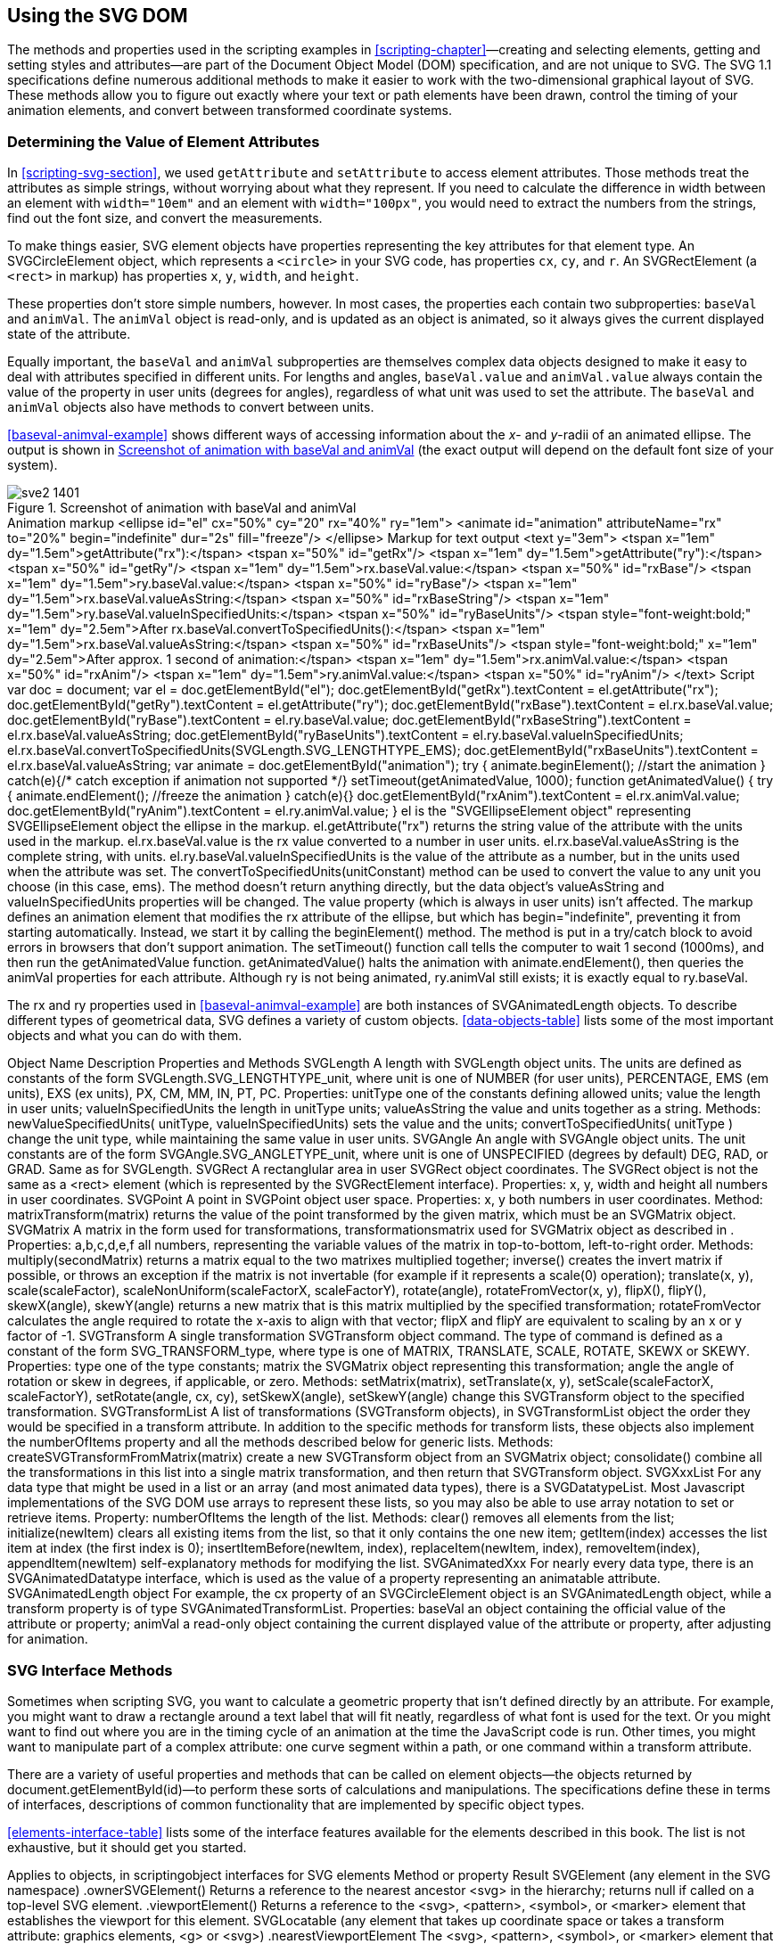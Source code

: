 [[svg-dom-chapter]]

== Using the SVG DOM

The methods and properties used in the scripting examples in <<scripting-chapter>>—creating and selecting elements, getting and setting styles and attributes—are part of((("DOM (Document Object Model)", "SVG DOM methods and properties", id="ix_DOMSVG", range="startofrange"))) the Document Object Model (DOM) specification, and are not unique to SVG. The SVG 1.1 specifications define numerous additional methods to make it easier to work with the two-dimensional graphical layout of SVG. These methods allow you to figure out exactly where your text or path elements have been drawn, control the timing of your animation elements, and convert between transformed coordinate systems.

=== Determining the Value of Element Attributes

In <<scripting-svg-section>>, we used `getAttribute` and `setAttribute` to access element attributes.((("DOM (Document Object Model)", "SVG DOM methods and properties", "determining value of element attributes")))((("attributes", "accessing and changing using the DOM"))) Those methods treat the attributes as simple strings, without worrying about what they represent. If you need to calculate the difference in width between an element with `width="10em"` and an element with `width="100px"`, you would need to extract the numbers from the strings, find out the font size, and convert the measurements.

To make things easier, SVG element objects have properties((("properties", "of SVG element objects")))((("objects, in scripting", "object interfaces for SVG elements"))) representing the key attributes for that element type. ((("circles", "SVGCircleElement object and &lt;circle&gt; element")))An +SVGCircleElement+ object,((("SVGCircleElement object"))) which represents a `<circle>` in your SVG code, has properties `cx`, `cy`, and `r`. An +SVGRectElement+ (a `<rect>` in markup) has properties `x`, `y`, `width`, and `height`.((("rectangles", "SVGRectElement object")))((("SVGRectElement object")))

These properties don't store simple numbers, however.  In most cases, the properties each contain two subproperties: `baseVal` and `animVal`. The `animVal` object is read-only, and is updated as an object is animated, so it always gives the current displayed state of the attribute.((("DOM (Document Object Model)", "SVG DOM methods and properties", "animVal and baseVal properties")))((("JavaScript/ECMAScript", "animation with", "animVal property")))((("animVal and baseVal properties")))((("baseVal and animVal properties")))

Equally important, the `baseVal` and `animVal` subproperties are themselves complex data objects designed to make it easy to deal with attributes specified in different units. For lengths and angles, `baseVal.value` and `animVal.value` always contain the value of the property in user units (degrees for angles), regardless of what unit was used to set the attribute. The `baseVal` and `animVal` objects also have methods to convert between units.

<<baseval-animval-example>> shows different ways of accessing information about the __x__- and __y__-radii of an animated ellipse. [offline_only]#The output is shown in <<baseval-animval-figure>> (the exact output will depend on the default font size of your system).#

[role="offline_only"]
[[baseval-animval-figure]]
.Screenshot of animation with baseVal and animVal
image::images/sve2_1401.png[]

++++
<example id="baseval-animval-example">
<title>Using the baseVal and animVal properties</title>
<?iframe src="http://oreillymedia.github.io/svg-essentials-examples/ch14/baseval_animval.svg" width="100%" height="450px"?>
<simpara><emphasis role="strong">Animation markup</emphasis></simpara>
<programlisting language="xml">&lt;ellipse id="el" cx="50%" cy="20" rx="40%" ry="1em"&gt;
    &lt;animate id="animation" attributeName="rx" to="20%"
             begin="indefinite" dur="2s" fill="freeze"/&gt;
&lt;/ellipse&gt;</programlisting>
<simpara><emphasis role="strong">Markup for text output</emphasis></simpara>
<programlisting language="xml">&lt;text y="3em"&gt;
    &lt;tspan x="1em" dy="1.5em"&gt;getAttribute("rx"):&lt;/tspan&gt;
        &lt;tspan x="50%" id="getRx"/&gt;
    &lt;tspan x="1em" dy="1.5em"&gt;getAttribute("ry"):&lt;/tspan&gt;
        &lt;tspan x="50%" id="getRy"/&gt;
    &lt;tspan x="1em" dy="1.5em"&gt;rx.baseVal.value:&lt;/tspan&gt;
        &lt;tspan x="50%" id="rxBase"/&gt;
    &lt;tspan x="1em" dy="1.5em"&gt;ry.baseVal.value:&lt;/tspan&gt;
        &lt;tspan x="50%" id="ryBase"/&gt;
    &lt;tspan x="1em" dy="1.5em"&gt;rx.baseVal.valueAsString:&lt;/tspan&gt;
        &lt;tspan x="50%" id="rxBaseString"/&gt;
    &lt;tspan x="1em" dy="1.5em"&gt;ry.baseVal.valueInSpecifiedUnits:&lt;/tspan&gt;
        &lt;tspan x="50%" id="ryBaseUnits"/&gt;

    &lt;tspan style="font-weight:bold;" x="1em" dy="2.5em"&gt;After
        rx.baseVal.convertToSpecifiedUnits():&lt;/tspan&gt;
    &lt;tspan x="1em" dy="1.5em"&gt;rx.baseVal.valueAsString:&lt;/tspan&gt;
        &lt;tspan x="50%" id="rxBaseUnits"/&gt;

    &lt;tspan style="font-weight:bold;" x="1em" dy="2.5em"&gt;After
        approx. 1 second of animation:&lt;/tspan&gt;
    &lt;tspan x="1em" dy="1.5em"&gt;rx.animVal.value:&lt;/tspan&gt;
        &lt;tspan x="50%" id="rxAnim"/&gt;
    &lt;tspan x="1em" dy="1.5em"&gt;ry.animVal.value:&lt;/tspan&gt;
        &lt;tspan x="50%" id="ryAnim"/&gt;
&lt;/text&gt;</programlisting>
<simpara><emphasis role="strong">Script</emphasis></simpara>
<screen language="javascript">var doc = document;
var el = doc.getElementById("el"); <co id="script1"/>
doc.getElementById("getRx").textContent = el.getAttribute("rx"); <co id="script2"/>
doc.getElementById("getRy").textContent = el.getAttribute("ry");
doc.getElementById("rxBase").textContent = el.rx.baseVal.value; <co id="script3"/>
doc.getElementById("ryBase").textContent = el.ry.baseVal.value;
doc.getElementById("rxBaseString").textContent =
 el.rx.baseVal.valueAsString; <co id="script4"/>
doc.getElementById("ryBaseUnits").textContent =
 el.ry.baseVal.valueInSpecifiedUnits; <co id="script5"/>

el.rx.baseVal.convertToSpecifiedUnits(SVGLength.SVG_LENGTHTYPE_EMS); <co id="script6"/>
doc.getElementById("rxBaseUnits").textContent =
  el.rx.baseVal.valueAsString;

var animate = doc.getElementById("animation"); <co id="script7"/>
try {
  animate.beginElement(); //start the animation
} catch(e){/* catch exception if animation not supported */}
setTimeout(getAnimatedValue, 1000); <co id="script8"/>

function getAnimatedValue() { <co id="script9"/>
  try {
    animate.endElement(); //freeze the animation
  } catch(e){}
  doc.getElementById("rxAnim").textContent = el.rx.animVal.value;
  doc.getElementById("ryAnim").textContent = el.ry.animVal.value;
}</screen>
<calloutlist>
<callout arearefs="script1">
<para>
<literal>el</literal> is the "<literal>SVGEllipseElement</literal> object" representing<indexterm>
  <primary>SVGEllipseElement object</primary>
</indexterm> the ellipse in the markup.
</para>
</callout>
<callout arearefs="script2">
<para>
<literal>el.getAttribute("rx")</literal> returns the string value of the attribute with the units used in the markup.
</para>
</callout>
<callout arearefs="script3">
<para>
<literal>el.rx.baseVal.value</literal> is the <literal>rx</literal> value converted to a number in user units.
</para>
</callout>
<callout arearefs="script4">
<para>
<literal>el.rx.baseVal.valueAsString</literal> is the complete string, with units.
</para>
</callout>
<callout arearefs="script5">
<para>
<literal>el.ry.baseVal.valueInSpecifiedUnits</literal> is the value of the attribute as a number, but in the units used when the attribute was set.
</para>
</callout>
<callout arearefs="script6">
<para>
The <literal>convertToSpecifiedUnits(<replaceable>unitConstant</replaceable>)</literal> method can be used to convert the value to any unit you choose (in this case, <literal>em</literal>s).  The method doesn&#8217;t return anything directly, but the data object&#8217;s <literal>valueAsString</literal> and <literal>valueInSpecifiedUnits</literal> properties will be changed.  The <literal>value</literal> property (which is always in user units) isn&#8217;t affected.
</para>
</callout>
<callout arearefs="script7">
<para>
The markup defines an animation element that modifies the <literal>rx</literal> attribute of the ellipse, but which has <literal>begin="indefinite"</literal>, preventing it from starting automatically.  Instead, we start it by calling the <literal>beginElement()</literal> method.  The method is put in a try/catch block to avoid errors in browsers that don&#8217;t support animation.
</para>
</callout>
<callout arearefs="script8">
<para>
The <literal>setTimeout()</literal> function call tells the computer to wait 1 second (1000ms), and then run the <literal>getAnimatedValue</literal> function.
</para>
</callout>
<callout arearefs="script9">
<para>
<literal>getAnimatedValue()</literal> halts the animation with <literal>animate.endElement()</literal>, then queries the <literal>animVal</literal> properties for each attribute.  Although <literal>ry</literal> is not being animated, <literal>ry.animVal</literal> still exists; it is exactly equal to <literal>ry.baseVal</literal>.
</para>
</callout>
</calloutlist>
</example>
++++

The +rx+ and +ry+ properties used in <<baseval-animval-example>> are both instances of +SVGAnimatedLength+ objects.((("SVGAnimatedLength object")))((("objects, in scripting", "SVG data objects (table)")))((("data objects in SVG DOM, table of")))((("DOM (Document Object Model)", "SVG DOM methods and properties", "data objects and methods, table of")))  To describe different types of geometrical data, SVG defines a variety of custom objects. <<data-objects-table>> lists some of the most important objects and what you can do with them.

////
[[data-objects-table]]
.SVG data objects
[cols="10%,25%,60%asciidoc",options="header,landscape"]
|=================
|Object name |Description |Properties and methods

|+SVGLength+ |
A length with units.
+
The units are defined as constants of the form ++SVGLength.SVG_LENGTHTYPE++__++&#x5f;unit++__, where _unit_ is one of +NUMBER+ (for user units), +PERCENTAGE+, +EMS+ (em units), +EXS+ (ex units), +PX+, +CM+, +MM+, +IN+, +PT+, +PC+. |

*Properties:*
+
+unitType+: one of the constants defining allowed units;
+
+value+: the length in user units;
+
+valueInSpecifiedUnits+: the length in +unitType+ units;
+
+valueAsString+: the value and units together as a string.

*Methods:*
+
++newValueSpecifiedUnits(++ __++unitType++__++,++ __++valueInSpecifiedUnits++__++)++: sets the value and the units;
+
++convertToSpecifiedUnits(++ _++unitType++_ ++)++: changes the unit type, while maintaining the same value in user units.


|+SVGAngle+ |
An angle with units.
+
The unit constants are of the form ++SVGAngle.SVG_ANGLETYPE++__++&#x5f;unit++__++, where _unit_ is one of +UNSPECIFIED+ (degrees by default) +DEG+, +RAD+, or +GRAD+. |

Same as for +SVGLength+.


|+SVGRect+ |
A rectanglular area in user coordinates.
+
The ++SVGRect++ object is not the same as a +<rect>+ element (which is represented by the +SVGRectElement+ interface). |

*Properties:*
+
+x+, +y+, +width+ and +height+: all numbers in user coordinates.

|+SVGPoint+ |A point in user space.|
*Properties:*
+
+x+, +y+: both numbers in user coordinates.

*Method:*
+
+matrixTransform(matrix)+: returns the value of the point transformed by the given matrix, which must be an +SVGMatrix+ object.


|+SVGMatrix+ |
A matrix in the form used for transformations, as described in <<matrix-algebra-appendix>>. |

*Properties:*
+
+a+,+b+,+c+,+d+,+e+,+f+: all numbers, representing the variable values of the matrix in top-to-bottom, left-to-right order.

*Methods:*
+
+multiply(_secondMatrix_)+: returns a matrix equal to the two matrixes multiplied together;
+
+inverse()+: creates the invert matrix if possible, or throws an exception if the matrix is not invertable (for example, if it represents a +scale(0)+ operation);
+
++translate(++__++x++__++,++ __++y++__++)++, ++scale(++__++scaleFactor++__++)++, ++scaleNonUniform(++__++scaleFactorX++__++,++ __++scaleFactorY++__++)++, ++rotate(++__++angle++__++)++, ++rotateFromVector(++__++x++__++,++ __++y++__++)++, +flipX()+, +flipY()+, ++skewX(++__++angle++__++)++, ++skewY(++__++angle++__++)++: returns a new matrix that is this matrix multiplied by the specified transformation; +rotateFromVector+ calculates the angle required to rotate the __x__-axis to align with that vector; +flipX+ and +flipY+ are equivalent to scaling by an _x_ or _y_ factor of –1.


|+SVGTransform+ |
A single transformation command.
+
The type of command is defined as a constant of the form ++SVG_TRANSFORM++__++&#x5f;type++__, where _type_ is one of +MATRIX+, +TRANSLATE+, +SCALE+, +ROTATE+, +SKEWX+, or +SKEWY+. |

*Properties:*
+
+type+: one of the type constants;
+
+matrix+: the +SVGMatrix+ object representing this transformation;
+
+angle+: the angle of rotation or skew in degrees, if applicable, or zero.

*Methods:*
+
++setMatrix(++__++matrix++__++)++, ++setTranslate(++__++x++__++,++ __++y++__++)++, ++setScale(++__++scaleFactorX++__, __++scaleFactorY++__++)++, ++setRotate(++__++angle++__, __++cx++__, __++cy++__++)++, ++setSkewX(++__++angle++__++)++, ++setSkewY(++__++angle++__++)++: change this +SVGTransform+ object to the specified transformation.


|+SVGTransformList+ |
A list of transformations (+SVGTransform+ objects), in the order they would be specified in a +transform+ attribute.
+
In addition to the specific methods for transform lists, these objects also implement the +numberOfItems+ property and all the methods described next for generic lists. |

*Methods:*
+
+createSVGTransformFromMatrix(_matrix_)+: creates a new +SVGTransform+ object from an +SVGMatrix+ object;
+
+consolidate()+: combines all the transformations in this list into a single matrix transformation, and then returns that +SVGTransform+ object.


|+SVG__Xxx__List+ |
For any data type that might be used in a list or an array (and most animated data types), there is an +SVG__Datatype__List+.  Most JavaScript implementations of the SVG DOM use arrays to represent these lists, so you may also be able to use array notation to set or retrieve items. |

*Property:*
+
+numberOfItems+: the length of the list.

*Methods:*
+
+clear()+: removes all elements from the list;
+
+initialize(_newItem_)+: clears all existing items from the list, so that it contains only the one new item;
+
+getItem(_index_)+: accesses the list item at _index_ (the first index is +0+);
+
+insertItemBefore(_newItem_, _index_)+, +replaceItem(_newItem_, _index_)+, +removeItem(_index_)+, +appendItem(_newItem_)+: self-explanatory methods for modifying the list.


|+SVGAnimated__Xxx__+ |
For nearly every data type, there is an +SVGAnimated__Datatype__+ interface, which is used as the value of a property representing an animatable attribute.
+
For example, the +cx+ property of an +SVGCircleElement+ object is an +SVGAnimatedLength+ object, while a +transform+ property is of type +SVGAnimatedTransformList+. |

*Properties:*
+
+baseVal+: an object containing the official value of the attribute or property;
+
+animVal+: a read-only object containing the current displayed value of the attribute or property, after adjusting for animation.
|==========================
////

++++
<table id="data-objects-table" orient="land">
<title>SVG Data Objects</title>
<tgroup cols="3">
<colspec colname="col_1" colwidth="10%"/>
<colspec colname="col_2" colwidth="25%"/>
<colspec colname="col_3" colwidth="50%"/>
<thead>
<row>
<entry>Object Name </entry>
<entry>Description </entry>
<entry>Properties and Methods</entry>
</row>
</thead>
<tbody>
<row>
<entry><simpara><literal>SVGLength</literal></simpara></entry>
<entry><simpara>A length with<indexterm>
  <primary>SVGLength object</primary>
</indexterm> units.
The units are defined as constants of the form <literal>SVGLength.SVG_LENGTHTYPE<replaceable>_unit</replaceable></literal>, where <emphasis>unit</emphasis> is one of <literal>NUMBER</literal> (for user units), <literal>PERCENTAGE</literal>, <literal>EMS</literal> (em units), <literal>EXS</literal> (ex units), <literal>PX</literal>, <literal>CM</literal>, <literal>MM</literal>, <literal>IN</literal>, <literal>PT</literal>, <literal>PC</literal>.</simpara></entry>
<entry><simpara><emphasis role="strong">Properties:</emphasis></simpara>
<variablelist>
<varlistentry>
<term>
<literal>unitType</literal>
</term>
<listitem>
<simpara>
one of the constants defining allowed units;
</simpara>
</listitem>
</varlistentry>
<varlistentry>
<term>
<literal>value</literal>
</term>
<listitem>
<simpara>
the length in user units;
</simpara>
</listitem>
</varlistentry>
<varlistentry>
<term>
<literal>valueInSpecifiedUnits</literal>
</term>
<listitem>
<simpara>
the length in <literal>unitType</literal> units;
</simpara>
</listitem>
</varlistentry>
<varlistentry>
<term>
<literal>valueAsString</literal>
</term>
<listitem>
<simpara>
the value and units together as a string.
</simpara>
</listitem>
</varlistentry>
</variablelist>
<simpara><emphasis role="strong">Methods:</emphasis></simpara>
<variablelist>
<varlistentry>
<term>
<literal>newValueSpecifiedUnits(</literal> <emphasis><literal>unitType</literal></emphasis>, <emphasis><literal>valueInSpecifiedUnits</literal></emphasis><literal>)</literal>
</term>
<listitem>
<simpara>
sets the value and the units;
</simpara>
</listitem>
</varlistentry>
<varlistentry>
<term>
<literal>convertToSpecifiedUnits(</literal> <emphasis><literal>unitType</literal></emphasis> <literal>)</literal>
</term>
<listitem>
<simpara>
change the unit type, while maintaining the same value in user units.
</simpara>
</listitem>
</varlistentry>
</variablelist></entry>
</row>
<row>
<entry><simpara><literal>SVGAngle</literal></simpara></entry>
<entry><simpara>An angle with <indexterm>
  <primary>SVGAngle object</primary>
</indexterm>units.
The unit constants are of the form <literal>SVGAngle.SVG_ANGLETYPE</literal><emphasis><literal>&#x5f;unit</literal></emphasis>, where <emphasis>unit</emphasis> is one of <literal>UNSPECIFIED</literal> (degrees by default) <literal>DEG</literal>, <literal>RAD</literal>, or <literal>GRAD</literal>.</simpara></entry>
<entry><simpara>Same as for <literal>SVGLength</literal>.</simpara></entry>
</row>
<row>
<entry><simpara><literal>SVGRect</literal></simpara></entry>
<entry><simpara>A rectanglular area in user<indexterm>
  <primary>SVGRect object</primary>
</indexterm> coordinates.
The SVGRect object is not the same as a <literal>&lt;rect&gt;</literal> element (which is represented by the <literal>SVGRectElement</literal> interface).</simpara></entry>
<entry><simpara><emphasis role="strong">Properties:</emphasis></simpara>
<variablelist>
<varlistentry>
<term>
<literal>x</literal>, <literal>y</literal>, <literal>width</literal> and <literal>height</literal>
</term>
<listitem>
<simpara>
all numbers in user coordinates.
</simpara>
</listitem>
</varlistentry>
</variablelist></entry>
</row>
<row>
<entry><simpara><literal>SVGPoint</literal></simpara></entry>
<entry><simpara>A point in<indexterm>
  <primary>SVGPoint object</primary>
</indexterm> user space.</simpara></entry>
<entry><simpara><emphasis role="strong">Properties:</emphasis></simpara>
<variablelist>
<varlistentry>
<term>
<literal>x</literal>, <literal>y</literal>
</term>
<listitem>
<simpara>
both numbers in user coordinates.
</simpara>
</listitem>
</varlistentry>
</variablelist>
<simpara><emphasis role="strong">Method:</emphasis></simpara>
<variablelist>
<varlistentry>
<term>
<literal>matrixTransform(matrix)</literal>
</term>
<listitem>
<simpara>
returns the value of the point transformed by the given matrix, which must be an <literal>SVGMatrix</literal> object.
</simpara>
</listitem>
</varlistentry>
</variablelist></entry>
</row>
<row>
<entry><simpara><literal>SVGMatrix</literal></simpara></entry>
<entry><simpara>A matrix in the form used for transformations,<indexterm>
  <primary>transformations</primary><secondary>matrix used for</secondary>
</indexterm><indexterm>
  <primary>SVGMatrix object</primary>
</indexterm> as described in <xref linkend="matrix-algebra-appendix"/>.</simpara></entry>
<entry><simpara><emphasis role="strong">Properties:</emphasis></simpara>
<variablelist>
<varlistentry>
<term>
<literal>a</literal>,<literal>b</literal>,<literal>c</literal>,<literal>d</literal>,<literal>e</literal>,<literal>f</literal>
</term>
<listitem>
<simpara>
all numbers, representing the variable values of the matrix in top-to-bottom, left-to-right order.
</simpara>
</listitem>
</varlistentry>
</variablelist>
<simpara><emphasis role="strong">Methods:</emphasis></simpara>
<variablelist>
<varlistentry>
<term>
<literal>multiply(<replaceable>secondMatrix</replaceable>)</literal>
</term>
<listitem>
<simpara>
returns a matrix equal to the two matrixes multiplied together;
</simpara>
</listitem>
</varlistentry>
<varlistentry>
<term>
<literal>inverse()</literal>
</term>
<listitem>
<simpara>
creates the invert matrix if possible, or throws an exception if the matrix is not invertable (for example if it represents a <literal>scale(0)</literal> operation);
</simpara>
</listitem>
</varlistentry>
<varlistentry>
<term>
<literal>translate(</literal><emphasis><literal>x</literal></emphasis><literal>,</literal> <emphasis><literal>y</literal></emphasis><literal>)</literal>, <literal>scale(</literal><emphasis><literal>scaleFactor</literal></emphasis><literal>)</literal>, <literal>scaleNonUniform(</literal><emphasis><literal>scaleFactorX</literal></emphasis><literal>,</literal> <emphasis><literal>scaleFactorY</literal></emphasis><literal>)</literal>, <literal>rotate(</literal><emphasis><literal>angle</literal></emphasis><literal>)</literal>, <literal>rotateFromVector(</literal><emphasis><literal>x</literal></emphasis><literal>,</literal> <emphasis><literal>y</literal></emphasis><literal>)</literal>, <literal>flipX()</literal>, <literal>flipY()</literal>, <literal>skewX(</literal><emphasis><literal>angle</literal></emphasis><literal>)</literal>, <literal>skewY(</literal><emphasis><literal>angle</literal></emphasis><literal>)</literal>
</term>
<listitem>
<simpara>
returns a new matrix that is this matrix multiplied by the specified transformation; <literal>rotateFromVector</literal> calculates the angle required to rotate the <emphasis>x</emphasis>-axis to align with that vector; <literal>flipX</literal> and <literal>flipY</literal> are equivalent to scaling by an <emphasis>x</emphasis> or <emphasis>y</emphasis> factor of -1.
</simpara>
</listitem>
</varlistentry>
</variablelist></entry>
</row>
<row>
<entry><simpara><literal>SVGTransform</literal></simpara></entry>
<entry><simpara>A single transformation<indexterm>
  <primary>SVGTransform object</primary>
</indexterm> command.
The type of command is defined as a constant of the form <literal>SVG_TRANSFORM</literal><emphasis><literal>&#x5f;type</literal></emphasis>, where <emphasis>type</emphasis> is one of <literal>MATRIX</literal>, <literal>TRANSLATE</literal>, <literal>SCALE</literal>, <literal>ROTATE</literal>, <literal>SKEWX</literal> or <literal>SKEWY</literal>.</simpara></entry>
<entry><simpara><emphasis role="strong">Properties:</emphasis></simpara>
<variablelist>
<varlistentry>
<term>
<literal>type</literal>
</term>
<listitem>
<simpara>
one of the type constants;
</simpara>
</listitem>
</varlistentry>
<varlistentry>
<term>
<literal>matrix</literal>
</term>
<listitem>
<simpara>
the <literal>SVGMatrix</literal> object representing this transformation;
</simpara>
</listitem>
</varlistentry>
<varlistentry>
<term>
<literal>angle</literal>
</term>
<listitem>
<simpara>
the angle of rotation or skew in degrees, if applicable, or zero.
</simpara>
</listitem>
</varlistentry>
</variablelist>
<simpara><emphasis role="strong">Methods:</emphasis></simpara>
<variablelist>
<varlistentry>
<term>
<literal>setMatrix(</literal><emphasis><literal>matrix</literal></emphasis><literal>)</literal>, <literal>setTranslate(</literal><emphasis><literal>x</literal></emphasis><literal>,</literal> <emphasis><literal>y</literal></emphasis><literal>)</literal>, <literal>setScale(</literal><emphasis><literal>scaleFactorX</literal></emphasis><literal>,</literal> <emphasis><literal>scaleFactorY</literal></emphasis><literal>)</literal>, <literal>setRotate(</literal><emphasis><literal>angle</literal></emphasis><literal>,</literal> <emphasis><literal>cx</literal></emphasis><literal>,</literal> <emphasis><literal>cy</literal></emphasis><literal>)</literal>, <literal>setSkewX(</literal><emphasis><literal>angle</literal></emphasis><literal>)</literal>, <literal>setSkewY(</literal><emphasis><literal>angle</literal></emphasis><literal>)</literal>
</term>
<listitem>
<simpara>
change this <literal>SVGTransform</literal> object to the specified transformation.
</simpara>
</listitem>
</varlistentry>
</variablelist></entry>
</row>
<row>
<entry><simpara><literal>SVGTransformList</literal></simpara></entry>
<entry><simpara>A list of transformations (<literal>SVGTransform</literal> objects), in<indexterm>
  <primary>SVGTransformList object</primary>
</indexterm> the order they would be specified in a <literal>transform</literal> attribute.
In addition to the specific methods for transform lists, these objects also implement the <literal>numberOfItems</literal> property and all the methods described below for generic lists.</simpara></entry>
<entry><simpara><emphasis role="strong">Methods:</emphasis></simpara>
<variablelist>
<varlistentry>
<term>
<literal>createSVGTransformFromMatrix(<replaceable>matrix</replaceable>)</literal>
</term>
<listitem>
<simpara>
create a new <literal>SVGTransform</literal> object from an <literal>SVGMatrix</literal> object;
</simpara>
</listitem>
</varlistentry>
<varlistentry>
<term>
<literal>consolidate()</literal>
</term>
<listitem>
<simpara>
combine all the transformations in this list into a single matrix transformation, and then return that <literal>SVGTransform</literal> object.
</simpara>
</listitem>
</varlistentry>
</variablelist></entry>
</row>
<row>
<entry><simpara><literal>SVG</literal><emphasis><literal>Xxx</literal></emphasis><literal>List</literal></simpara></entry>
<entry><simpara>For any data type that might be used in a list or an array (and most animated data types), there is a <literal>SVG<replaceable>Datatype</replaceable>List</literal>.  Most Javascript implementations of the SVG DOM use arrays to represent these lists, so you may also be able to use array notation to set or retrieve items.</simpara></entry>
<entry><simpara><emphasis role="strong">Property:</emphasis></simpara>
<variablelist>
<varlistentry>
<term>
<literal>numberOfItems</literal>
</term>
<listitem>
<simpara>
the length of the list.
</simpara>
</listitem>
</varlistentry>
</variablelist>
<simpara><emphasis role="strong">Methods:</emphasis></simpara>
<variablelist>
<varlistentry>
<term>
<literal>clear()</literal>
</term>
<listitem>
<simpara>
removes all elements from the list;
</simpara>
</listitem>
</varlistentry>
<varlistentry>
<term>
<literal>initialize(<replaceable>newItem</replaceable>)</literal>
</term>
<listitem>
<simpara>
clears all existing items from the list, so that it only contains the one new item;
</simpara>
</listitem>
</varlistentry>
<varlistentry>
<term>
<literal>getItem(<replaceable>index</replaceable>)</literal>
</term>
<listitem>
<simpara>
accesses the list item at <emphasis>index</emphasis> (the first index is <literal>0</literal>);
</simpara>
</listitem>
</varlistentry>
<varlistentry>
<term>
<literal>insertItemBefore(</literal><emphasis><literal>newItem</literal></emphasis><literal>,</literal> <emphasis><literal>index</literal></emphasis><literal>)</literal>, <literal>replaceItem(</literal><emphasis><literal>newItem</literal></emphasis><literal>,</literal> <emphasis><literal>index</literal></emphasis><literal>)</literal>, <literal>removeItem(</literal><emphasis><literal>index</literal></emphasis><literal>)</literal>, <literal>appendItem(</literal><emphasis><literal>newItem</literal></emphasis><literal>)</literal>
</term>
<listitem>
<simpara>
self-explanatory methods for modifying the list.
</simpara>
</listitem>
</varlistentry>
</variablelist></entry>
</row>
<row>
<entry><simpara><literal>SVGAnimated</literal><emphasis><literal>Xxx</literal></emphasis></simpara></entry>
<entry><simpara>For nearly every data type, there is an <literal>SVGAnimated</literal><emphasis><literal>Datatype</literal></emphasis> interface, which is used as the value of a property representing an animatable attribute.<indexterm>
  <primary>SVGAnimatedLength object</primary>
</indexterm>
For example, the <literal>cx</literal> property of an <literal>SVGCircleElement</literal> object is an <literal>SVGAnimatedLength</literal> object, while a <literal>transform</literal> property is of type <literal>SVGAnimatedTransformList</literal>.</simpara></entry>
<entry><simpara><emphasis role="strong">Properties:</emphasis></simpara>
<variablelist>
<varlistentry>
<term>
<literal>baseVal</literal>
</term>
<listitem>
<simpara>
an object containing the official value of the attribute or property;
</simpara>
</listitem>
</varlistentry>
<varlistentry>
<term>
<literal>animVal</literal>
</term>
<listitem>
<simpara>
a read-only object containing the current displayed value of the attribute or property, after adjusting for animation.
</simpara>
</listitem>
</varlistentry>
</variablelist></entry>
</row>
</tbody>
</tgroup>
</table>
++++

[[svg-interface-methods-section]]
=== SVG Interface Methods

Sometimes when scripting SVG, you want to calculate a geometric property ((("DOM (Document Object Model)", "SVG DOM methods and properties", "SVG interface methods")))that isn’t defined directly by an attribute.  For example, you might want to draw a rectangle around a text label that will fit neatly, regardless of what font is used for the text.  Or you might want to find out where you are in the timing cycle of an animation at the time the JavaScript code is run.  Other times, you might want to manipulate part of a complex attribute: one curve segment within a path, or one command within a transform pass:[<phrase role="keep-together">attribute</phrase>].

There are a variety of useful properties and methods that can be called on element objects—the objects returned by ++document.getElementById(id)++—to perform these sorts of calculations and manipulations.  The specifications define these in terms of interfaces, descriptions of common functionality that are implemented by specific object types.

<<elements-interface-table>> lists some of the interface features available for the elements described in this book.  The list is not exhaustive, but it should get you started.((("elements", "reference tables", "DOM interfaces")))((("interfaces for SVG elements")))


++++
<table id="elements-interface-table" orient="land">
<title>Interfaces for SVG elements</title>
<tgroup cols="3">
<colspec colname="col_1" colwidth="15%"/>
<colspec colname="col_2" colwidth="21%"/>
<colspec colname="col_3" colwidth="34%"/>
<thead>
<row>
<entry>Applies to<indexterm>
  <primary>objects, in scripting</primary><secondary>object interfaces for SVG elements</secondary>
</indexterm> </entry>
<entry>Method or property </entry>
<entry>Result</entry>
</row>
</thead>
<tbody>
<row>
<entry morerows="1"><simpara><literal>SVGElement</literal></simpara>
<simpara>(any element in the SVG namespace)</simpara></entry>
<entry><simpara><literal>.ownerSVGElement()</literal></simpara></entry>
<entry><simpara>Returns a reference to the nearest ancestor <literal>&lt;svg&gt;</literal> in the hierarchy; returns null if called on a top-level SVG element.</simpara></entry>
</row>
<row>
<entry><simpara><literal>.viewportElement()</literal></simpara></entry>
<entry><simpara>Returns a reference to the <literal>&lt;svg&gt;</literal>, <literal>&lt;pattern&gt;</literal>, <literal>&lt;symbol&gt;</literal>, or <literal>&lt;marker&gt;</literal> element that establishes the viewport for this element.</simpara></entry>
</row>
<row>
<entry morerows="2"><simpara><literal>SVGLocatable</literal></simpara>
<simpara>(any element that takes up coordinate space or takes a transform attribute: graphics elements, <literal>&lt;g&gt;</literal> or <literal>&lt;svg&gt;</literal>)</simpara></entry>
<entry><simpara><literal>.nearestViewportElement</literal></simpara></entry>
<entry><simpara>The <literal>&lt;svg&gt;</literal>, <literal>&lt;pattern&gt;</literal>, <literal>&lt;symbol&gt;</literal>, or <literal>&lt;marker&gt;</literal> element that establishes the viewport for this element.</simpara></entry>
</row>
<row>
<entry><simpara><literal>.farthestViewportElement</literal></simpara></entry>
<entry><simpara>The top-level <literal>&lt;svg&gt;</literal> element that contains this element.</simpara></entry>
</row>
<row>
<entry><simpara><literal>.getBBox()</literal></simpara></entry>
<entry><simpara>Returns the object bounding box as an <literal>SVGRect</literal> object with properties <literal>x</literal>, <literal>y</literal>, <literal>width</literal>, and <literal>height</literal>, representing the coordinates and extent of the smallest rectangle in the current user coordinate system that can contain the graphic.  The bounding box is not affected by stroke width, clipping, masking, or filter effects.</simpara></entry>
</row>
<row>
<entry></entry>
<entry><simpara><literal>.getCTM()</literal></simpara></entry>
<entry><simpara>Returns a cumulative transformation matrix, an <literal>SVGMatrix</literal> object representing the net transformation from the coordinate system of this element to the coordinate system of the <literal>nearestViewportElement</literal>.</simpara></entry>
</row>
<row>
<entry></entry>
<entry><simpara><literal>.getScreenCTM()</literal></simpara></entry>
<entry><simpara>Returns a cumulative transformation matrix to convert from the user coordinate system of this element to the “screen” or client coordinates used to represent points on the root-level document.  This method is useful in event handlers when converting between mouse/pointer coordinates and the coordinate system of your graphics.</simpara></entry>
</row>
<row>
<entry></entry>
<entry><simpara><literal>.getTransformToElement(</literal><replaceable>SVGElement</replaceable><literal>)</literal></simpara></entry>
<entry><simpara>Returns an <literal>SVGMatrix</literal> representing the net transformations required to convert between the coordinate system for this element and the coordinate system for the other element.</simpara></entry>
</row>
<row>
<entry><simpara><literal>SVGTransformable</literal></simpara>
<simpara>(any element that can take a <literal>transform</literal> attribute)</simpara></entry>
<entry><simpara><literal>.transform</literal></simpara></entry>
<entry><simpara>The <literal>SVGAnimatedTransformList</literal> representing the base and animated values of the transformations defined on this element.</simpara></entry>
</row>
<row>
<entry><simpara><literal>SVGStylable</literal></simpara>
<simpara>(any element that can take a <literal>style</literal> attribute)</simpara></entry>
<entry><simpara><literal>.style</literal></simpara></entry>
<entry><simpara>A <literal>CSSStyleDeclaration</literal> object representing any inline styles set on this element.  See <xref linkend="scripting-svg-section"/> in <xref linkend="scripting-chapter"/> for methods of the <literal>style</literal> object.</simpara></entry>
</row>
<row>
<entry morerows="2"><simpara><literal>SVGSVGElement</literal></simpara>
<simpara>(<literal>&lt;svg&gt;</literal>)</simpara></entry>
<entry><simpara><literal>.suspendRedraw(</literal><replaceable>maxWaitTimeInMilliseconds</replaceable><literal>)</literal></simpara></entry>
<entry><simpara>Tells the browser to hold off on redrawing the graphic for the specified wait time (max one minute).  Useful if you are going to be making a lot of changes and you want them all to apply at once.  The method returns an ID number which you can then pass to <literal>unsuspendRedraw</literal> function.</simpara></entry>
</row>
<row>
<entry><simpara><literal>.unsuspendRedraw(<replaceable>suspendID</replaceable>)</literal></simpara></entry>
<entry><simpara>Cancels the specific <literal>suspendRedraw</literal> call associated with the ID value.</simpara></entry>
</row>
<row>
<entry><simpara><literal>.unsuspendRedrawAll()</literal></simpara></entry>
<entry><simpara>Cancels all <literal>suspendRedraw</literal> calls on the SVG, causing the graphic to refresh again.</simpara></entry>
</row>
<row>
<entry></entry>
<entry><simpara><literal>.pauseAnimations()</literal></simpara></entry>
<entry><simpara>Pauses the time clock for all SMIL animations within the SVG.</simpara></entry>
</row>
<row>
<entry></entry>
<entry><simpara><literal>.unpauseAnimations()</literal></simpara></entry>
<entry><simpara>Resumes the time clock for all SMIL animations within the SVG.</simpara></entry>
</row>
<row>
<entry></entry>
<entry><simpara><literal>.animationsPaused()</literal></simpara></entry>
<entry><simpara>Returns true or false, depending on whether animations have been paused using the above methods.</simpara></entry>
</row>
<row>
<entry></entry>
<entry><simpara><literal>.getCurrentTime()</literal></simpara></entry>
<entry><simpara>Returns the value of the time clock used for SMIL animations.  Normally, this is the number of seconds since the document was loaded, but it can be affected by pausing or unpausing animations or setting the time directly.</simpara></entry>
</row>
<row>
<entry></entry>
<entry><simpara><literal>.setCurrentTime(</literal><replaceable>timeInSeconds</replaceable><literal>)</literal></simpara></entry>
<entry><simpara>Sets the SMIL time clock to the specified value, affecting all animations</simpara></entry>
</row>
<row>
<entry></entry>
<entry><simpara><literal>.getIntersectionList(</literal> <emphasis><literal>rectangle</literal></emphasis><literal>,</literal> <emphasis><literal>referenceElement</literal></emphasis><literal>)</literal></simpara></entry>
<entry><simpara>Returns a list of elements that (a) overlap the specified rectangle (an <literal>SVGRect</literal> object) based on the current <literal>&lt;svg&gt;</literal> element&#8217;s coordinate system, and that (b) are children of the reference element.  Only parts of the element that are sensitive to pointer events (based on the <literal>pointer-events</literal> property, by default any visible painted areas) are considered when determining overlap.  The reference element can be null, in which case all children of this <literal>&lt;svg&gt;</literal> are included.<footnote><simpara>At the time of writing, Firefox (version 30) does not support the methods <literal>getIntersectionList</literal>, <literal>getEnclosureList</literal>, <literal>checkIntersection</literal>, or <literal>checkEnclosure</literal>.</simpara></footnote></simpara></entry>
</row>
<row>
<entry></entry>
<entry><simpara><literal>.getEnclosureList(</literal> <emphasis><literal>rectangle</literal></emphasis><literal>,</literal> <emphasis><literal>referenceElement</literal></emphasis><literal>)</literal></simpara></entry>
<entry><simpara>Similar to <literal>getIntersectionList()</literal>, except that it only returns elements that are entirely within the rectangle</simpara></entry>
</row>
<row>
<entry></entry>
<entry><simpara><literal>.checkIntersection(</literal><replaceable>element</replaceable><literal>, </literal><replaceable>rectangle</replaceable><literal>)</literal></simpara></entry>
<entry><simpara>Returns <literal>true</literal> or <literal>false</literal>, depending on whether the given element intersects the given <literal>SVGRect</literal> object, in this <literal>&lt;svg&gt;</literal> element&#8217;s coordinate system.</simpara></entry>
</row>
<row>
<entry></entry>
<entry><simpara><literal>.checkEnclosure(</literal><replaceable>element</replaceable><literal>, </literal><replaceable>rectangle</replaceable><literal>)</literal></simpara></entry>
<entry><simpara>Returns <literal>true</literal> or <literal>false</literal>, depending on whether the given element is completely contained in the given <literal>SVGRect</literal> object, in this <literal>&lt;svg&gt;</literal> element&#8217;s coordinate system.</simpara></entry>
</row>
<row>
<entry></entry>
<entry><simpara><literal>.createSVG</literal><emphasis><literal>Xxx</literal></emphasis><literal>()</literal></simpara></entry>
<entry><simpara>The <literal>SVGSVGElement</literal> supports methods to create new instances of each of the data object types (<literal>SVGPoint</literal>, <literal>SVGAngle</literal>, <literal>SVGMatrix</literal>, etc.) from <xref linkend="data-objects-table"/>.  The methods don&#8217;t take any parameters; the resulting objects are initialized with their properties set to 0 (except for <literal>createSVGMatrix()</literal>, which returns an identity matrix).</simpara></entry>
</row>
<row>
<entry><simpara><literal>SVGUseElement</literal></simpara>
<simpara>(<literal>&lt;use&gt;</literal>)</simpara></entry>
<entry><simpara><literal>.instanceRoot</literal></simpara></entry>
<entry><simpara>Contains the top-level node of a shadow DOM tree representing the graphics drawn by the <literal>&lt;use&gt;</literal> element.  The elements in the shadow DOM (<literal>SVGElementInstance</literal> objects) have limited function: you cannot manipulate attributes or styles directly, but they can be targets of user events.  Each <literal>SVGElementInstance</literal> has a <literal>correspondingElement</literal> attribute that links to the source graphics element that it duplicates, and a <literal>correspondingUseElement</literal> property that links back to the <literal>&lt;use&gt;</literal> element.<footnote><simpara>Firefox (as of version 30) also does not make the shadow DOM tree of a <literal>&lt;use&gt;</literal> element accessible to scripts, and does not implement the <literal>SVGElementInstance</literal> interface.</simpara></footnote></simpara></entry>
</row>
<row>
<entry morerows="1"><simpara><literal>SVGPathElement</literal></simpara>
<simpara>(<literal>&lt;path&gt;</literal>)</simpara></entry>
<entry><simpara><literal>.getTotalLength()</literal></simpara></entry>
<entry><simpara>Returns the computed length, in user units, of the entire path (not counting any move-to commands).  This value may not be exactly the same in every agent because approximations may be used for some curves.</simpara></entry>
</row>
<row>
<entry><simpara><literal>.getPointAtLength(</literal><literal>distance)</literal></simpara></entry>
<entry><simpara>Returns an <literal>SVGPoint</literal> object with properties <literal>x</literal> and <literal>y</literal>, representing the coordinates of the point on the path that is <literal>distance</literal> user units from the start, using the same method of calculating path length as for <literal>getTotalLength()</literal>.</simpara></entry>
</row>
<row>
<entry morerows="1"><simpara><literal>SVGPathData</literal></simpara>
<simpara>(<literal>&lt;path&gt;</literal> elements and any other elements that support a path data attribute, such as <literal>&lt;animateMotion&gt;</literal> elements)</simpara></entry>
<entry><simpara><literal>.pathSegList</literal></simpara></entry>
<entry><simpara>Contains a list of object representing each segment of the path.  The list can then be modified or queried in an object-oriented manner; see <ulink url="http://www.w3.org/TR/SVG11/paths.html#DOMInterfaces">the SVG specifications</ulink> for methods. The <literal>pathSegList</literal> property returns the path corresponding to the actual <literal>d</literal> attribute value; use the <literal>animatedPathSegList</literal> property to access the current state of the path in case the <literal>d</literal> attribute is being animated.</simpara></entry>
</row>
<row>
<entry><simpara><literal>.normalizedPathSegList</literal></simpara></entry>
<entry><simpara>A simplified version of the path segment list, where each segment has been converted to either a move, line-to, cubic curve, or close path command in absolute coordinates.  There is also an <literal>animatedNormalizedPathSegList</literal> property.</simpara></entry>
</row>
<row>
<entry><simpara><literal>SVGAnimatedPoints</literal></simpara>
<simpara>(<literal>&lt;polygon&gt;</literal> and <literal>&lt;polyline&gt;</literal> elements)</simpara></entry>
<entry><simpara><literal>.points</literal></simpara></entry>
<entry><simpara>Returns the points associated with this element as an <literal>SVGPointList</literal>.  The property <literal>animatedPoints</literal> is similar but is updated when the points attribute is animated.</simpara></entry>
</row>
<row>
<entry morerows="2"><simpara><literal>SVGTextContentElement</literal></simpara>
<simpara>(any text element, including <literal>&lt;text&gt;</literal>, <literal>&lt;tspan&gt;</literal>, and <literal>&lt;textPath&gt;</literal>)</simpara></entry>
<entry><simpara><literal>.getNumberOfChars()</literal></simpara></entry>
<entry><simpara>Returns the total number of characters in this element, including text in all child <literal>&lt;tspan&gt;</literal> elements.  Multibyte unicode characters are counted according to the number of UTF-16 characters required to represent them.</simpara></entry>
</row>
<row>
<entry><simpara><literal>.getComputedTextLength()</literal></simpara></entry>
<entry><simpara>Returns the length, in user coordinate units, required to write out the text after applying all CSS properties and <literal>dx</literal> and <literal>dy</literal> attributes.  Does not include any adjustments made based on a <literal>textLength</literal> attribute.</simpara></entry>
</row>
<row>
<entry><simpara><literal>.getSubStringLength(</literal><replaceable>charNum</replaceable><literal>, </literal><replaceable>nChars</replaceable><literal>)</literal></simpara></entry>
<entry><simpara>Returns the computed text length for a substring of the text, starting with the character that is <literal>charNum</literal> number of characters into the text (the first character is numbered 0), and continuing for <literal>nChars</literal> or until the end of the text, whichever comes first.</simpara></entry>
</row>
<row>
<entry></entry>
<entry><simpara><literal>.getStartPositionOfChar(</literal><replaceable>charNum</replaceable><literal>)</literal></simpara></entry>
<entry><simpara>Returns an <literal>SVGPoint</literal> object with properties <literal>x</literal> and <literal>y</literal>, representing the position of the specified character within user coordinate space.
How the character is drawn relative to this point depends on the writing mode (vertical or horizontal, left-to-right or right-to-left) and the baseline-alignment property.  For default properties on left-to-right text, the point will be where the left edge of the character intercepts the baseline.</simpara></entry>
</row>
<row>
<entry></entry>
<entry><simpara><literal>.getEndPositionOfChar(</literal><replaceable>charNum</replaceable><literal>)</literal></simpara></entry>
<entry><simpara>Similar to <literal>getStartPositionOfChar</literal> but returns the point where the baseline meets the end edge of the character.</simpara></entry>
</row>
<row>
<entry></entry>
<entry><simpara><literal>.getExtentOfChar(</literal><replaceable>charNum</replaceable><literal>)</literal></simpara></entry>
<entry><simpara>Returns an <literal>SVGRect</literal> object, similar to <literal>getBBox()</literal>, except that it only represents the boundaries for a single character.</simpara></entry>
</row>
<row>
<entry></entry>
<entry><simpara><literal>.getRotationOfChar(</literal><replaceable>charNum</replaceable><literal>)</literal></simpara></entry>
<entry><simpara>Returns the rotation value (angle in degrees) for the specified character, after taking into consideration any <literal>rotate</literal> attribute and any rotation from text on a path, but not including any transformation of the coordinate system.</simpara></entry>
</row>
<row>
<entry></entry>
<entry><simpara><literal>.getCharNumAtPosition(</literal><replaceable>point</replaceable><literal>)</literal></simpara></entry>
<entry><simpara>Returns the index number for the character that includes the specified point, or returns -1 if no characters in the string contain that point.  The point is specified as an <literal>SVGPoint</literal> object, either one returned from another interface method, or one created by calling <literal>createSVGPoint()</literal> on an <literal>&lt;svg&gt;</literal> element and then setting the returned object&#8217;s <literal>x</literal> and <literal>y</literal> properties.</simpara></entry>
</row>
<row>
<entry morerows="2"><simpara><literal>ElementTimeControl</literal> and <literal>SVGAnimationElement</literal></simpara>
<simpara>(any of the SVG animation elements: <literal>&lt;animate&gt;</literal>, <literal>&lt;set&gt;</literal>, <literal>&lt;animateTransform&gt;</literal>, and <literal>&lt;animateMotion&gt;</literal>)<footnote><simpara>None of the animation-related properties and methods are implemented in Internet Explorer (version 11), which does not support SMIL animation. The Apache Batik SVG viewer, version 1.7, throws errors when using <literal>beginElement</literal> and <literal>beginElementAt</literal>.</simpara></footnote></simpara></entry>
<entry><simpara><literal>.targetElement</literal></simpara></entry>
<entry><simpara>The <literal>SVGElement</literal> that this animation element modifies.</simpara></entry>
</row>
<row>
<entry><simpara><literal>.beginElement()</literal></simpara></entry>
<entry><simpara>Start the specified animation immediately, if it isn&#8217;t prevented by a <literal>restart</literal> attribute of <literal>never</literal> or <literal>whenNotActive</literal>.</simpara></entry>
</row>
<row>
<entry><simpara><literal>.beginElementAt(<replaceable>offset</replaceable>)</literal></simpara></entry>
<entry><simpara>Start the specified animation after <emphasis>offset</emphasis> number of seconds; if offset is negative, the animation will start immediately but be calculated as if it had started that many seconds previously.</simpara></entry>
</row>
<row>
<entry></entry>
<entry><simpara><literal>.endElement()</literal></simpara></entry>
<entry><simpara>End the current run of the animation (including all repeats) immediately.</simpara></entry>
</row>
<row>
<entry></entry>
<entry><simpara><literal>.endElementAt(<replaceable>offset</replaceable>)</literal></simpara></entry>
<entry><simpara>End the animation after <emphasis>offset</emphasis> number of seconds.</simpara></entry>
</row>
<row>
<entry></entry>
<entry><simpara><literal>.getStartTime()</literal></simpara></entry>
<entry><simpara>If the animation is running, returns the start time at which it began, in seconds relative to the time clock for the SVG.  If the animation is waiting to begin, returns the time at which it will begin.  Otherwise, throws an exception.</simpara></entry>
</row>
<row>
<entry></entry>
<entry><simpara><literal>.getCurrentTime()</literal></simpara></entry>
<entry><simpara>Returns the time in seconds of the animation time clock for the SVG that this element is part of, the same as calling <literal>getCurrentTime()</literal> on that SVG.</simpara></entry>
</row>
<row>
<entry></entry>
<entry><simpara><literal>.getSimpleDuration()</literal></simpara></entry>
<entry><simpara>Returns the number of seconds for the duration of each cycle of the animation (the value of the <literal>dur</literal> attribute); throws an exception if the duration is undefined.</simpara></entry>
</row>
</tbody>
</tgroup>
</table>
++++

[[constructing-svg-section]]
=== Constructing SVG with ECMAScript/JavaScript

The next example is a simple analog clock, ((("DOM (Document Object Model)", "SVG DOM methods and properties", "constructing SVG with ECMAScript/JavaScript")))as shown in <<basic-clock-figure>>; <<basic-clock-example>> gives the SVG code.

[[basic-clock-figure]]
.Analog clock
image::images/sve2_1402.png[]

[[basic-clock-example]]
.SVG for a basic analog clock
====
[source,xml]
----
<svg xmlns="http://www.w3.org/2000/svg"
    id="clock" width="250" height="250" viewBox="0 0 250 250">
<title>SVG Analog Clock</title>

<circle id="face" cx="125" cy="125" r="100"
        style="fill: white; stroke: black"/>
<g id="ticks" transform="translate(125,125)">
    <path d="M95,0 L100,-5 L100,5 Z" transform="rotate(30)"  />
    <path d="M95,0 L100,-5 L100,5 Z" transform="rotate(60)"  />
    <path d="M95,0 L100,-5 L100,5 Z" transform="rotate(90)"  />
    <path d="M95,0 L100,-5 L100,5 Z" transform="rotate(120)" />
    <path d="M95,0 L100,-5 L100,5 Z" transform="rotate(150)" />
    <path d="M95,0 L100,-5 L100,5 Z" transform="rotate(180)" />
    <path d="M95,0 L100,-5 L100,5 Z" transform="rotate(210)" />
    <path d="M95,0 L100,-5 L100,5 Z" transform="rotate(240)" />
    <path d="M95,0 L100,-5 L100,5 Z" transform="rotate(270)" />
    <path d="M95,0 L100,-5 L100,5 Z" transform="rotate(300)" />
    <path d="M95,0 L100,-5 L100,5 Z" transform="rotate(330)" />
    <path d="M95,0 L100,-5 L100,5 Z" transform="rotate(360)" />
</g>

<g id="hands" style="stroke: black;
                     stroke-width: 5px;
                     stroke-linecap: round;">
  <path id="hour" d="M125,125 L125,75"
        transform="rotate(0, 125, 125)"/>
  <path id="minute" d="M125,125 L125,45"
        transform="rotate(0, 125, 125)"/>
  <path id="second" d="M125,125 L125,30"
        transform="rotate(0, 125, 125)"
        style="stroke: red; stroke-width: 2px" />
</g>
<circle id="knob" r="6" cx="125" cy="125" style="fill: #333;"/>
</svg>
----
====

The code isn’t particularly complicated, but it is rather redundant.  Each of the 12 hour-marker elements has nearly the exact same syntax, just a different +rotation+ attribute.  You could use +<use>+ elements to avoid repeating the path data, but it really wouldn’t simplify things very much.  If you wanted to add numbers for the hours, you’d have 12 +<text>+ elements, too.  And if you wanted to add minute markers, you’d need 60 separate elements for the marks.

In programming, whenever you’re doing the same thing many times, you really ought to be using a loop or function to do it.  In <<creating-elements-section>> in <<scripting-chapter>>, JavaScript was used to create an arbitrary number of SVG elements based on user input.  The same methods can also be used to create the initial graphic, and they can be especially helpful if your graphic is repetitive and geometrical.

<<basic-clock-js-example>> creates the same output as the previous one in an SVG viewer that supports JavaScript.  It uses both the basic DOM methods and the SVG DOM features introduced in this chapter.  The +<svg>+ contains only two markup elements: a +<title>+ and a +<script>+.

++++
<example id="basic-clock-js-example">
<title>Basic analog clock created with ECMAScript</title>
<programlisting language="xml">&lt;!DOCTYPE svg PUBLIC "-//W3C//DTD SVG 1.1//EN"
  "http://www.w3.org/Graphics/SVG/1.1/DTD/svg11.dtd"&gt;
&lt;svg xmlns="http://www.w3.org/2000/svg"
    id="clock" width="250" height="250" viewBox="0 0 250 250"
     onload="init()" &gt;
&lt;title&gt;Scripted Analog Clock&lt;/title&gt;

&lt;script type="application/ecmascript"&gt; &lt;![CDATA[</programlisting>
<screen language="javascript">  /* the &lt;svg&gt; object that will contain the drawing */
  var clock; <co id="ecmascript1"/>

  function init() { <co id="ecmascript2"/>
    /* select the empty &lt;svg&gt; */
    clock = document.getElementById("clock");
    var svgns = clock.namespaceURI,
        doc   = document;

    clock.suspendRedraw(1000); <co id="ecmascript3"/>

    /* create the clock face */ <co id="ecmascript4"/>
    var face = doc.createElementNS(svgns, "circle");
    face.cx.baseVal.value = 125;
    face.cy.baseVal.value = 125;
    face.r.baseVal.value = 100;
    face.style.cssText = "fill: white; stroke: black";
    clock.appendChild( face );

    /* create a group for the ticks */
    var ticks = clock.appendChild(
          doc.createElementNS(svgns, "g") );
    ticks.setAttribute("transform", "translate(125,125)" );

    /* create the tick marks */
    var tickMark;
    for (var i = 1; i &lt;= 12; i++) { <co id="ecmascript5"/>
      tickMark = doc.createElementNS(svgns, "path");
      tickMark.setAttribute( "d",
                              "M95,0 L100,-5 L100,5 Z" );
      tickMark.setAttribute( "transform",
                              "rotate(" + (30*i) + ")" );
      ticks.appendChild( tickMark );
    }

    /* create the hands */
    var hands = clock.appendChild(
                    doc.createElementNS(svgns, "g") );
    hands.style.cssText =
      "stroke: black; stroke-width:5px; stroke-linecap: round;";

    var hourHand = hands.appendChild(
                    doc.createElementNS(svgns, "path") );
    hourHand.id = "hour";
    hourHand.setAttribute("d", "M125,125 L125,75"); <co id="ecmascript6"/>
    hourHand.setAttribute("transform", "rotate(0, 125, 125)");

    /* similar code for minute and second hands
      omitted to save space */

    /* add the center knob */ <co id="ecmascript7"/>
    var knob = doc.createElementNS(svgns, "circle");
    knob.setAttribute("cx", "125");
    knob.setAttribute("cy", "125");
    knob.setAttribute("r", "6");
    knob.style.setProperty("fill", "#333", null);
    clock.appendChild( knob );

    clock.unsuspendRedrawAll(); <co id="ecmascript8"/>
  }

  // ]]&gt;</screen>
<programlisting language="xml">&lt;/script&gt;
&lt;/svg&gt;</programlisting>
<calloutlist>
<callout arearefs="ecmascript1">
<para>
The script declares a global variable to hold the <literal>&lt;svg&gt;</literal> element; the bulk of the code, however, is in an initialization function (<literal>init()</literal>), which will run when the SVG loads.
</para>
</callout>
<callout arearefs="ecmascript2">
<para>
The <literal>init()</literal> function starts by selecting the <literal>&lt;svg&gt;</literal> element.  It also declares convenience variables; accessing the <literal>.namespaceURI</literal> property on any existing SVG element is a good way to avoid retyping the URL each time you create a new element.
</para>
</callout>
<callout arearefs="ecmascript3">
<para>
Although not required, suspending drawing updates on your SVG before making a lot of DOM changes can improve performance in some viewers.
</para>
</callout>
<callout arearefs="ecmascript4">
<para>
The clock face <literal>&lt;circle&gt;</literal> is created, styles and attributes are set using SVG DOM properties, and then it is added to the SVG.
</para>
</callout>
<callout arearefs="ecmascript5">
<para>
Here&#8217;s the magic of looping.  The <literal>for</literal> loop runs the same code 12 times to create each hour marker, and calculates the rotation angle for each.  Note that for initializing complex attributes like <literal>d</literal> or <literal>transform</literal>, passing a string to <literal>setAttribute()</literal> is generally easier than manipulating the complex DOM objects that represent the values.
</para>
</callout>
<callout arearefs="ecmascript6">
<para>
The clock hands are initialized pointing to midnight, with zero-rotation transformation attributes to make it easier to later change the rotation.
</para>
</callout>
<callout arearefs="ecmascript7">
<para>
For comparison with the face circle, the knob <literal>&lt;circle&gt;</literal> is initialized using setter methods instead of DOM properties.  It still requires six lines of code.
</para>
</callout>
<callout arearefs="ecmascript8">
<para>
Don&#8217;t forget to cancel any <literal>suspendRedraw()</literal> calls when you&#8217;re finished building the DOM!
</para>
</callout>
</calloutlist>
</example>
++++

Using scripting shortened the code required to make the tick-marks, but it considerably increased the amount of code required to draw simple elements like the circles for the clock face and knob.  This is the main reason why JavaScript libraries like Snap.svg are so popular; they have shortcut functions for the most common operations, like creating elements and setting attributes.

We’ll get to that in a moment, but until we get to a discussion of libraries (the easy way to do it), we'll continue to draw the clock face using plain SVG. After all, there’s a more pressing issue: our clock doesn’t tell time.

[[animation-via-scripting-section]]

=== Animation via Scripting

One option to get the clock ticking is to use +<animateTransform>+ elements on the hands.((("animation", "via scripting", id="ix_animatescript", range="startofrange")))((("JavaScript/ECMAScript", "animation with", id="ix_JSECMAanimate", range="startofrange")))  You can set the second hand to rotate 360 degrees every minute, the minute hand to rotate 360 degrees every hour, and the hour hand to rotate 360 degrees every 12 hours.  What +<animateTransform>+ cannot do is get the hands to show the correct time.footnote:[The SMIL specifications do define a format for synchronizing the start time of animations with the system clock, but it isn’t implemented in most browsers or SVG viewers.]

There are other things animation elements can’t do easily. They can’t keep track of past user events and change the way they respond to new events accordingly.  If your animation relies on logic, data, or complex user interactions, it makes more sense to control it from a script (with the other application functionality) than to try to define it in the XML (the document structure).

To create an animation with JavaScript, you repeatedly modify the attribute or style property to change it from the starting value to the ending value.  If you’re just starting out in programming, you might think that you could create a loop to continually update the attributes by wrapping the update code in a +while(true)+ block.

This would ensure your clock is always up-to-date, but we wouldn't recommend it.  The +while(true)+ technique is akin to constantly looking at your watch and asking, “Is it time yet?” It gives you no time to sleep or do anything else. In an SVG script, it gives the computer no chance to attend to other tasks.

It takes your computer only a tiny fraction of a millisecond to run through a simple loop like the one in the preceding script; each increment of the clock hands will be essentially meaningless. In comparison, most film and video consists of images that are updated 30–60 times per second. That speed is called the _frame rate_ of the video, and it is sufficient to convince your eyes that you’re watching smooth motion.

Computer displays have a frame rate,((("animation", "frame rate")))((("frame rate"))) too. As content changes, part or all of the display will be updated to match.  However, the effective frame rate of the computer display depends on how much other work the computer is doing in the background. If you bog down the computer with endless loops, it won’t have time to repaint the screen, and your animation will become slow and choppy, regardless of how often you update the attributes.

To persuade your computer to create smooth animations, you have to be polite.((("JavaScript/ECMAScript", "animation with", "requestAnimationFrame function")))((("requestAnimationFrame function")))  By calling the method +requestAnimationFrame(_animationfunction_)+, you are effectively saying, “Computer, next time you’re ready to repaint the screen, please run this function first."  The function will be passed a timestamp value, which will be the same for all functions being called for a given frame, allowing you to coordinate multiple animation functions.  (The timestamp is based on the document time clock, not the system clock, so we won’t be using it to set the time.)

If the last line of your animation function also calls +requestAnimationFrame+ and passes itself as the function to run, then it will be called as often as the computer can draw the material to the screen, allowing you to create a smooth animation without exhausting your computer’s resources.footnote:[You may have heard of a programming technique called _recursion_, which happens when a function calls itself. This is not recursion, because your function calls +requestAnimationFrame()+, not itself.] Importantly, if the window that contains this script is pass:[<phrase role="keep-together">currently</phrase>] minimized or hidden, then the function won’t be called at all until there is something visible to animate.

[[animation-via-setTimeout-sidebar]]
.Mimicking requestAnimationFrame with setTimeout
****
The +requestAnimationFrame()+ method is a relatively new((("setTimeout function"))) addition to the DOM specifications, and is not supported in older browsers or Batik. To allow your script to run smoothly, you can test whether the function exists, and create a substitute method if it doesn't, as shown here. The substitute method makes use of the pass:[<literal>setTimeout(</literal><replaceable>function</replaceable><literal>,</literal><replaceable>waitTime</replaceable><literal>)</literal>] method, which tells the computer to run your function after the specified +waitTime+ (in milliseconds). This code should go at the very beginning of your +<script>+:

++++
<screen language="javascript">if (!window.requestAnimationFrame) { <co id="mimicking1"/>

  window.requestAnimationFrame = function(animationFunction) { <co id="mimicking2"/>

    function wrapperFunction() { <co id="mimicking3"/>
      animationFunction(Date.now());
    }

    setTimeout(wrapperFunction, 30); <co id="mimicking4"/>
  }
}</screen>
<calloutlist>
<callout arearefs="mimicking1">
<para>
If a <literal>requestAnimationFrame</literal> method doesn’t exist&#8230;
</para>
</callout>
<callout arearefs="mimicking2">
<para>
Create your own function and save it as the <literal>requestAnimationFrame</literal> property of the global object. Your new function must accept an animation callback function as a parameter.
</para>
</callout>
<callout arearefs="mimicking3">
<para>
Take the passed-in animation function, and wrap it in a function that can be run without parameters.  The wrapper function calls the animation function with a timestamp value as a parameter.  The timestamp returned by <literal>Date.now()</literal> is just the system timestamp as an integer.
</para>
</callout>
<callout arearefs="mimicking4">
<para>
The <literal>setTimeout</literal> method calls the animation function when the computer is free, but no sooner than 30 milliseconds, which works out as approximately 33 frames per second.
</para>
</callout>
</calloutlist>
++++

The +setTimeout()+ function is not as polite as +requestAnimationFrame()+, because it doesn’t adjust for anything else your computer might be doing, and it will run regardless of whether the animation will be visible.  This sample code also does not replace all the functionality of +requestAnimationFrame()+; specifically, it does not synchronize multiple animation calls, synchronize with the SMIL animation clock, or provide a way to cancel an animation frame request.  Nonetheless, with a sensible wait time, it should provide acceptably smooth animation for simple programs.  Just insert it at the top of your script (or in its own script tag at the top of your file).
****

<<js-animated-clock-example>> presents the code for updating the clock’s hands, the polite way, using +requestAnimationFrame()+.

++++
<example id="js-animated-clock-example">
<title>Animating your scripted SVG clock</title>
<simpara><emphasis role="strong">Global variables</emphasis></simpara>
<programlisting language="javascript">/* references to the SVGPathElements for the clock hands */
var hourHand,
    minuteHand,
    secondHand;
/* references to SVGTransform object that rotates each hand*/
var secondTransform,
    minuteTransform,
    hourTransform;
/* time conversion constants */
var secPerMinute  = 60,
    secPerHour    = 60*60,
    secPer12Hours = 60*60*12;</programlisting>
<simpara><emphasis role="strong">Variable initialization (in the <literal>init()</literal> function)</emphasis></simpara>
<programlisting language="javascript">function init() {
  /*
    Access the SVGPathElements for the clock hands
  */
  hourHand = document.getElementById("hour");
  minuteHand = document.getElementById("minute");
  secondHand = document.getElementById("second");

  /* Access the SVGTransform objects that represent
     the current rotate(0, 125, 125) transform on each hand:
  */
  secondTransform = secondHand.transform.baseVal.getItem(0);
  minuteTransform = minuteHand.transform.baseVal.getItem(0);
  hourTransform   = hourHand.transform.baseVal.getItem(0);
  updateClock(); /* start the clock going */
}</programlisting>
<simpara><emphasis role="strong"><literal>updateClock</literal> function</emphasis></simpara>
<screen language="javascript">function updateClock() {
    /* get the system time */ <co id="animatingyourclock1"/>
    var date = new Date();
    /* calculate the number of seconds since midnight */
    var time = date.getMilliseconds()/1000 +
               date.getSeconds() +
               date.getMinutes()*60 +
               date.getHours()*60*60; <co id="animatingyourclock2"/>

    /* calculate the rotation angles */ <co id="animatingyourclock3"/>
    var s = 360*( time % secPerMinute )/secPerMinute,
        m = 360*( time % secPerHour )/secPerHour,
        h = 360*( time % secPer12Hours )/secPer12Hours;

    /* use SVGTransform.setRotate(angle, cx, cy)
       to update the rotation angle:
    */
    secondTransform.setRotate( s, 125, 125); <co id="animatingyourclock4"/>
    minuteTransform.setRotate( m, 125, 125);
    hourTransform.setRotate( h, 125, 125);

    window.requestAnimationFrame( updateClock ); <co id="animatingyourclock5"/>
    // repeat for the next frame
}</screen>
<calloutlist>
<callout arearefs="animatingyourclock1">
<para>
The constructor <literal>new Date()</literal> returns the local system date and time (with precision of thousandths of a second) as a JavaScript object.
</para>
</callout>
<callout arearefs="animatingyourclock2">
<para>
The <emphasis><literal>date</literal></emphasis><literal>.get</literal><emphasis><literal>Part</literal></emphasis><literal>()</literal> functions return part of the date as an integer.  Using these methods, the time of day is calculated as the number of seconds since midnight.
</para>
</callout>
<callout arearefs="animatingyourclock3">
<para>
Using the predefined constants, the rotational position of each clock hand (in number of degrees past midnight) is calculated.  The <literal>%</literal> is the <emphasis>modulus</emphasis> operator, which returns the remainder part of integer division.
</para>
</callout>
<callout arearefs="animatingyourclock4">
<para>
In the initialization function, we access the first (and only) item in the <literal>SVGTransformList</literal> in the <literal>baseVal</literal> of each hand’s <literal>transform</literal> attribute, and store that <literal>SVGTransform</literal> object in a variable.  At each update, we directly change the rotation of each transform.  By modifying the objects directly, instead of using <literal>setAttribute</literal>, we skip the time required for the browser to parse the attribute string.
</para>
</callout>
<callout arearefs="animatingyourclock5">
<para>
The final line of <literal>updateClock</literal> uses <literal>requestAnimationFrame</literal> to schedule itself to be run again the next time the screen refreshes.
</para>
</callout>
</calloutlist>
</example>
++++

The animation cycle is started by the +updateClock()+ call at the end of the initialization function. The initialization function is called by adding an +onload="init()"+ attribute to the opening +<svg>+ tag. The final, working clock can be seen [online_only]#here:# [offline_only]#on the book's website:#

[role="online_only"]
iframe::http://oreillymedia.github.io/svg-essentials-examples/ch14/animated_clock_js.svg[width="100%", height="250px"]

[[javascript-libraries-section]]

=== Using JavaScript Libraries

In <<basic-clock-js-example>>, we created((("JavaScript/ECMAScript", "animation with", range="endofrange", startref="ix_JSECMAanimate")))((("animation", "via scripting", range="endofrange", startref="ix_animatescript")))((("DOM (Document Object Model)", "SVG DOM methods and properties", "with JavaScript libraries")))((("JavaScript/ECMAScript", "using code libraries", id="ix_JSECMAlibs", range="startofrange"))) the entire clock by constructing each element “by hand” with JavaScript calls.  As we noted at the time, building elements this way can be painfully slow. There must be  a better way, and, indeed, there is. You can use free, open source JavaScript libraries such as link:$$http://d3js.org$$[D3.js], link:$$http://raphaeljs.com$$[Raphaël], or link:$$http://snapsvg.io$$[Snap.svg] to simplify the task.((("Snap.svg library (JavaScript)")))  These libraries are all just external script files as far as the web browser is concerned.  For you, however, they are collections of useful functions that you can “borrow" from as needed.

Which library to use depends on your needs.  D3.js is “a JavaScript library for manipulating documents based on data.” It is best for manipulating sets of similar elements all at once, defining their attributes, styles, and reaction to events according to a corresponding value in a data array.  If you wanted, for example, a highly interactive bar chart, D3.js would be an excellent choice.

Raphaël and Snap.svg are more-generic libraries with a goal of making it easy to modify or create animated graphics. Raphaël is compatible with older browsers, converting your graphics commands to forms they understand. Snap, created by the Adobe Web Platform team, is designed for modern browsers and uses SVG exclusively. This example will use Snap.

All three libraries work by _wrapping_ the DOM element objects in their own custom objects, which have additional properties and methods for you to use.  In Snap, the +<svg>+ element that holds your graphic is wrapped up in a +Paper+ object.((("Snap.svg library (JavaScript)", "Paper object"))) Snap provides function calls that let you add graphics elements to the paper, modify their attributes, and handle events that occur in them.

[WARNING]
====
There are numerous JavaScript libraries available designed to work with HTML.  Be cautious about using them for SVG.  It’s not only that they do not have any methods for specifically dealing with graphics; even basic tasks can become problematic if the library is not aware of XML namespaces.  For example, the popular JQuery library does not (at the time of writing) have any way of creating new elements in the SVG namespace; if you ask JQuery to make you a circle, it will return an +HTMLUnknownElement+ object.  In contrast, SVG-aware libraries like D3 and Snap recognize the SVG element names and will know that _circle_ means +SVGCircleElement+.
====

Here is the XML for a Snap-based ((("Snap.svg library (JavaScript)", "including the library script")))version of the animated clock:

[source,xml]
----
<!DOCTYPE svg PUBLIC "-//W3C//DTD SVG 1.1//EN"
  "http://www.w3.org/Graphics/SVG/1.1/DTD/svg11.dtd">
<svg xmlns="http://www.w3.org/2000/svg"
     xmlns:xlink="http://www.w3.org/1999/xlink"
     id="clock" width="250" height="250" viewBox="0 0 250 250"
     onload="init()" >
  <title>Snap.svg Analog Clock</title>

  <script type="application/ecmascript"
          xlink:href="snap.svg-min.js"></script>
  <script type="application/ecmascript">

  /* Initialization and update functions go here */

  </script>
</svg>
----

The first +<script>+ element brings in the Snap library. We're hosting the source code directly on our server in a minified form, meaning that the code has been processed to remove whitespace and comments and shorten variable names.  The minified version of Snap.svg v0.3.0 is a 72 KB file, without file compression.  In other words, downloading the Snap library uses up about the same bandwidth for your web page's visitors as downloading a moderately complex PNG diagram.

To use an external library in an HTML file, use the attribute +src+ for the file URL, and be sure to include both an opening and closing tag; empty script elements will not work in older browsers.

The second script will follow the same structure as the previous examples, with an +init()+ function to draw the clock and an +updateClock()+ to get it ticking.

[WARNING]
====
If you're trying out these examples yourself, be sure you're using the latest version of _snap.svg-min.js_.  The library was initially designed to modify inline SVG code within an HTML page, and versions prior to 0.3.0 https://github.com/adobe-webplatform/Snap.svg/issues/88[had bugs when run in standalone SVG files].
====

<<basic-clock-snap-example>> presents the Snap script to draw the clock.((("Snap.svg library (JavaScript)", "drawing graphics")))  It follows the same structure (and creates the same graphic) as <<basic-clock-js-example>>, but demonstrates many of Snap's shortcut methods.

++++
<example id="basic-clock-snap-example">
<title>Drawing a basic analog clock with Snap.svg</title>
<screen language="javascript">/* the Paper object where the clock is drawn */
var clock;
/* references to the Snap Elements for the clock hands */
var hourHand,
    minuteHand,
    secondHand;  <co id="dcws1"/>

/* time conversion constants */
var secPerMinute  = 60,
    secPerHour    = 60*60,
    secPer12Hours = 60*60*12;

function init() { <co id="dcws2"/>
  /* select the empty &lt;svg&gt; as a snap Paper object */
  clock = Snap("#clock");

  /* create the clock face */ <co id="dcws3"/>
  var face = clock.circle(125, 125, 100);
  face.attr({fill: "white", stroke: "black"});

  /* create a group for the ticks */
  var ticks = clock.g();
  ticks.transform("t125,125"); <co id="dcws4"/>

  var tickMark;
  for (var i = 1; i &lt;= 12; i++) { <co id="dcws5"/>
    tickMark = clock.path("M95,0 L100,-5 L100,5 Z");
    tickMark.transform("rotate("+ (30*i) + ")");
    ticks.add(tickMark);
  }

  /* create the hands */
  hourHand = clock.path("M125,125 L125,75");
  minuteHand = clock.path("M125,125 L125,45");
  secondHand = clock.path("M125,125 L125,30");

  var hands = clock.g(hourHand, minuteHand, secondHand);  <co id="dcws6"/>
  hands.attr({stroke: "black",
              "stroke-width": 5, <co id="dcws7"/>
              "stroke-linecap": "round"});
  secondHand.attr({stroke: "red", strokeWidth: "2px"});

  /* add the center knob */
  clock.circle(125, 125, 6).attr({fill: "#333"}); <co id="dcws8"/>

  updateClock(); <co id="dcws9"/>
}

function updateClock()
{
  /* adjust the hands */
}</screen>
<calloutlist>
<callout arearefs="dcws1">
<para>
The global variable names are the same, but their content will differ; <literal>clock</literal> will be a Snap <literal>Paper</literal> object, and the variables for the hands will point to the Snap-wrapped elements.
</para>
</callout>
<callout arearefs="dcws2">
<para>
In the <literal>init()</literal> function, the <literal>Snap(<replaceable>selector</replaceable>)</literal> method creates the <literal>Paper</literal> object containing the <literal>&lt;svg&gt;</literal> identified by the query string (in CSS selector format).<indexterm>
  <primary>Snap.svg library (JavaScript)</primary><secondary>Paper object</secondary>
</indexterm>  An alternative version of the function, <literal>Snap(</literal><emphasis><literal>width</literal></emphasis><literal>,</literal> <emphasis><literal>height</literal></emphasis><literal>)</literal> will create a new SVG of the specified dimensions.
</para>
</callout>
<callout arearefs="dcws3">
<para>
<emphasis><literal>Paper</literal></emphasis><literal>.circle(</literal><emphasis><literal>cx</literal></emphasis><literal>,</literal><emphasis><literal>cy</literal></emphasis><literal>,</literal><emphasis><literal>r</literal></emphasis><literal>)</literal> creates a <literal>&lt;circle&gt;</literal> with the given center coordinates and radius, and adds it to the SVG. The Snap-wrapped circle element is assigned to a variable so that we can change its attributes on the next line. The <emphasis><literal>Element</literal></emphasis><literal>.attr(</literal><emphasis><literal>attrValues</literal></emphasis><literal>)</literal> function sets multiple attributes at once, given in JavaScript object notation.  (We’re using presentation attributes because, as of v0.3.0, Snap doesn’t have a shorthand way to set inline styles.)
</para>
</callout>
<callout arearefs="dcws4">
<para>
An empty <literal>&lt;g&gt;</literal> element, <literal>ticks</literal>, is created with <emphasis><literal>Paper</literal></emphasis><literal>.g()</literal>.  The <literal>transform</literal> attribute could be set with <literal>ticks.attr()</literal>, but there’s a Snap shorthand method for this common task.  There’s also a shorthand notation for the transformation commands: <literal>"t125,125"</literal> is short for <literal>"translate(125,125)"</literal>.
</para>
</callout>
<callout arearefs="dcws5">
<para>
The <literal>for</literal> loop creates the hour marks with <emphasis><literal>Paper</literal></emphasis><literal>.path(</literal><emphasis><literal>pathData</literal></emphasis><literal>)</literal>; they are then moved into the <literal>&lt;g&gt;</literal> with the command <literal>ticks.add(tickMark)</literal>.  Just to show it can be done, the transform attribute is set with standard SVG notation.
</para>
</callout>
<callout arearefs="dcws6">
<para>
The clock hands are created, and then grouped together all in one line: the <emphasis><literal>Paper</literal></emphasis><literal>.g(</literal><emphasis><literal>Element</literal></emphasis><literal>,</literal> <emphasis><literal>Element</literal></emphasis><literal>,</literal> <literal>&#8230;)</literal> both creates the group and moves the specified elements into it.
</para>
</callout>
<callout arearefs="dcws7">
<para>
When using JavaScript object notation to set attributes that have a hyphen (<literal>-</literal>) in the name, you either quote the name (<literal>"stroke-width"</literal>) or convert it to camel case form (<literal>strokeWidth</literal>).
</para>
</callout>
<callout arearefs="dcws8">
<para>
Because the Snap methods that create elements also return those elements, you can <emphasis>chain</emphasis> multiple method calls together with dot notation.
</para>
</callout>
<callout arearefs="dcws9">
<para>
As before, the last line of the initialization function is a call to <literal>updateClock()</literal>.
</para>
</callout>
</calloutlist>
</example>
++++

If you load this file into your browser, you will see that it looks exactly the same as <<basic-clock-figure>>. The preceding SVG does what <<basic-clock-js-example>> did, but in a much more readable fashion.

The only task remaining is to get our Snap-ified SVG clock working again. <<snap-animated-clock-example>> gives the code.  Instead of animating the motion ourselves with +requestAnimationFrame+, we let Snap’s +_Element_.animate()+ function handle the movement.  It uses +requestAnimationFrame+ behind the scenes and, for old browsers, defines its own substitute method that coordinates multiple animation calls.((("JavaScript/ECMAScript", "animation with", "using Snap.svg")))((("Snap.svg library (JavaScript)", "animate function and easing options")))

+_Element_.animate()+ has two required and two optional parameters:

* An attributes object (in the same form as __++Element++__++.attr()++), giving the _final_ value for each attribute in the animation.
* A duration in milliseconds indicating how long the animation should take to reach the final value.
* Optionally, a function defining the rate of change of the attribute over the course of the duration (an _easing_ function). The Snap source code defines a number of functions you can use as properties of Snap’s +mina+ object: +mina.easeinout+ will give you smooth acceleration and deceleration, while +mina.bounce+ will hit the final value quickly, and then bounce back a few times before settling down.  For steady motion throughout the duration, use +mina.linear+.
* Optionally, a callback function that will run when the animation is complete.  This can be used to cause the animation to repeat indefinitely.

++++
<example id="snap-animated-clock-example">
<title>Animating a clock with Snap.svg</title>
<screen language="javascript">function updateClock()
{
    /* get the system time */ <co id="sace1"/>
    var date = new Date();
    /* calculate the number of seconds since midnight */
    var time = date.getMilliseconds()/1000 +
               date.getSeconds() +
               date.getMinutes()*60 +
               date.getHours()*60*60;

    /* calculate the rotation angles */
    var s = 360*( time % secPerMinute)/secPerMinute,
        m = 360*( time % secPerHour )/secPerHour,
        h = 360*( time % secPer12Hours )/secPer12Hours;

    secondHand.transform("r" + s +",125,125"); <co id="sace2"/>
    minuteHand.transform("r" + m +",125,125");
    hourHand.transform("r" + h +",125,125");

   secondHand.animate({transform: "r" + [s + 360, 125, 125]}, <co id="sace3"/>
                      60000, mina.linear);
   minuteHand.animate({transform: "r" + [m + 6, 125, 125]},
                      60000, mina.linear);
   hourHand.animate({transform: "r" + [h + 0.5, 125, 125]},
                      60000, mina.linear, updateClock); <co id="sace4"/>
}</screen>
<calloutlist>
<callout arearefs="sace1">
<para>
The calculations are the same as in <xref linkend="js-animated-clock-example"/>.
</para>
</callout>
<callout arearefs="sace2">
<para>
Snap shorthand functions and transformation notation are used to set the time.
</para>
</callout>
<callout arearefs="sace3">
<para>
The <literal>animate</literal> calls get the clock ticking. The first parameter to each <literal>animate</literal> function gives the position of the hand in 1 minute’s time; the second hand turns 360 degrees, the minute hand moves 6 degrees, while the hour hand moves half a degree. The second parameter indicates that the animation should take 60,000 milliseconds (1 minute) to run, and the third parameter sets the animation to move at a steady (linear) rate.
</para>
</callout>
<callout arearefs="sace4">
<para>
When the minute is up, the callback parameter passed to the final animate function causes <literal>updateClock()</literal> to be run again.  This resynchronizes the animated clock with the system clock, and triggers another minute’s worth of animated motion.  Note that only one of the animate functions needs the callback, as running <literal>updateClock</literal> will restart all three.
</para>
</callout>
</calloutlist>
</example>
++++

[role="online_only"]
Here is the clock in action:

[role="offline_only"]
You can see the clock in action online:

iframe::http://oreillymedia.github.io/svg-essentials-examples/ch14/snap_animated_clock.svg[width="100%", height="400px"]



=== Event Handling in Snap

Using a library like Snap also makes event handling much easier.((("JavaScript/ECMAScript", "using code libraries", range="endofrange", startref="ix_JSECMAlibs")))((("DOM (Document Object Model)", "events", "in Snap.svg")))((("Snap.svg library (JavaScript)", "event handling in")))((("events", "event handling in Snap"))) The following example, which uses Snap in an HTML page, is very simple: it displays a circle and a button. You can drag the circle, and clicking the button returns the circle to the center.

The main Snap functions you need for this script are +Snap()+, +click()+, and +drag()+. The +Snap()+ function takes a string in the form +#_idName_+ and returns the corresponding element as an object that wraps a DOM element with extra functionality . Once you have an element, you can use its +click()+ and +drag()+ functions to have that element respond to the appropriate events.

<<snap-events-html-example>> shows the necessary HTML.

[[snap-events-html-example]]
.HTML for Snap events example
====
[source,html]
----
<html xml:lang="en" lang="en"
    xmlns="http://www.w3.org/1999/xhtml">
<head>
  <title>Click and Drag Events in Snap</title>
  <meta http-equiv="Content-Type" content="text/html; charset=utf-8" />
  <script type="text/javascript" src="snap.svg-min.js"></script>
  <script type="text/javascript">
    function init() {
    }
  </script>
</head>

<body onload="init()">
  <h1>Click and Drag Events in Snap</h1>

<div style="text-align:center">
  <svg width="200" height="200" viewBox="0 0 200 200"
    xmlns="http://www.w3.org/2000/svg"
    xmlns:xlink="http://www.w3.org/1999/xlink">

    <circle id="circle" cx="100" cy="100" r="30"
      style="fill:#663399; stroke: black"/>

    <rect id="button" x="60" y="170"
        rx="5" ry="5" width="80" height="25"
        style="stroke:black; fill:#ddd; cursor:pointer"/>
    <text id="buttonText" x="100" y="187" class="buttonText"
      style="fill:black; stroke:none;
      font-family: sans-serif; font-size: 12pt;
      text-anchor:middle; cursor:pointer">Reset</text>
  </svg>
  </div>
</body>
</html>
----
====

[[snap-click-section]]
==== Clicking Objects

To set a ((("click events", "click handler in Snap.svg")))click handler, call a Snap element’s +click()+ function and pass it the name ((("Snap.svg library (JavaScript)", "event handling in", "clicking objects")))((("events", "event handling in Snap", "clicking objects")))of the function that handles the click. Here is the code you need to insert in order to handle a click on the button and its text:

[source,javascript]
----
function init() {
  Snap("#button").click(resetFcn);
  Snap("#buttonText").click(resetFcn);
}

function resetFcn(evt) {
  Snap("#circle").attr({cx: 100, cy: 100});
}
----

The handler function gets the triggering event as its parameter, but in this case, the +resetFcn()+ function doesn’t need to use it. If you try the code at this point, nothing will appear to happen, as the circle is already at the center of the drawing. Change the value of either +cx+ or +cy+ to see that the handler is really working.

[[snap-drag-section]]
==== Dragging Objects

Now that the button is handled, you can add drag handling to the circle.((("events", "event handling in Snap", "dragging objects")))((("dragging objects")))((("Snap.svg library (JavaScript)", "event handling in", "dragging objects"))) The +drag()+ method has three arguments: the name of a function to handle moving, the name of a function to handle the drag start, and the name of a function to handle the drag end.

The drag start function takes three parameters: the starting _x_ postion, the starting _y_ position, and the DOM event object that triggered the start.

The drag end function takes only one parameter: the DOM event object at the end of the drag.

The drag move function has five parameters:

* +dx+, the shift in _x_ from the start point
* +dy+, the shift in _y_ from the start point
* +x+, the _x_ position of the mouse
* +y+, the _y_ position of the mouse
* +event+, the DOM event for the mouse movement

You will need to remember where the circle’s starting point is:

[source,javascript]
----
var startX = 100;
var startY = 100;
----

Here is the code you need to add to +init()+ to assign the drag handlers to the circle:

[source, javascript]
----
Snap("#circle").drag(dragMove, dragStart, dragEnd);
----

And here are those functions (in logical order of start, move, end):


[source,javascript]
----
function dragStart(x, y, evt) {
  // figure out where the circle currently is
  startX = parseInt(Snap("#circle").attr("cx"), 10);
  startY = parseInt(Snap("#circle").attr("cy"), 10);
}

function dragMove(dx, dy, x, y, evt) {
  Snap("#circle").attr({cx: (startX + dx), cy: (startY + dy)});
}

function dragEnd(evt) {
  // no action required
}
----

[role="offline_only"]
<<snap-events-figure>> shows the result, edited to save vertical space.

[role="offline_only"]
[[snap-events-figure]]
.Screenshot of circle being dragged
image::images/sve2_1403.png[]

[role="offline_only"]
To click and drag it yourself, test out the online interactive version:

[role="online_only"]
iframe::http://oreillymedia.github.io/svg-essentials-examples/ch14/snap_events.html[width="100%", height="300px"]


These examples are only the very minimum of what you can do with the Snap library. For much more sophisticated examples, go to the website and see the demos. D3, Snap, and Raphaël are not the only SVG libraries out there, but they all have one thing in common: they make it easy for you to use JavaScript to create and manipulate SVG dynamically.
((("DOM (Document Object Model)", "SVG DOM methods and properties", range="endofrange", startref="ix_DOMSVG")))